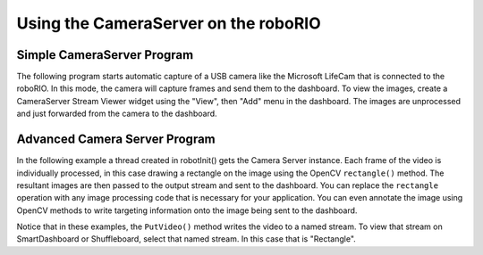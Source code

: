Using the CameraServer on the roboRIO
=====================================

Simple CameraServer Program
---------------------------

The following program starts automatic capture of a USB camera like the Microsoft LifeCam that is connected to the roboRIO. In this mode, the camera will capture frames and send them to the dashboard. To view the images, create a CameraServer Stream Viewer widget using the "View", then "Add" menu in the dashboard. The images are unprocessed and just forwarded from the camera to the dashboard.

.. image:: images/using-the-cameraserver-on-the-roborio/simple-cameraserver-program.png
  :alt: By going to View then "Add..." then "CameraServer Stream Viewer" SmartDashboard adds a stream viewer widget.

.. tabs::

   .. group-tab:: Java

      .. rli:: https://raw.githubusercontent.com/wpilibsuite/allwpilib/v2022.4.1/wpilibjExamples/src/main/java/edu/wpi/first/wpilibj/examples/quickvision/Robot.java
         :language: java
         :lines: 7-20
         :linenos:
         :lineno-start: 7

   .. group-tab:: C++

      .. rli:: https://raw.githubusercontent.com/wpilibsuite/allwpilib/main/wpilibcExamples/src/main/cpp/examples/QuickVision/cpp/Robot.cpp
         :language: cpp
         :lines: 7-8,16-18,20,25-31


Advanced Camera Server Program
------------------------------

In the following example a thread created in robotInit() gets the Camera Server instance. Each frame of the video is individually processed, in this case drawing a rectangle on the image using the OpenCV ``rectangle()`` method. The resultant images are then passed to the output stream and sent to the dashboard. You can replace the ``rectangle`` operation with any image processing code that is necessary for your application. You can even annotate the image using OpenCV methods to write targeting information onto the image being sent to the dashboard.

.. tabs::

   .. group-tab:: Java

      .. rli:: https://raw.githubusercontent.com/wpilibsuite/allwpilib/v2022.4.1/wpilibjExamples/src/main/java/edu/wpi/first/wpilibj/examples/intermediatevision/Robot.java
         :language: java
         :lines: 7-65
         :linenos:
         :lineno-start: 7

   .. group-tab:: C++

      .. rli:: https://raw.githubusercontent.com/wpilibsuite/allwpilib/main/wpilibcExamples/src/main/cpp/examples/IntermediateVision/cpp/Robot.cpp
         :language: cpp
         :lines: 5-20,23-56,58-61,63-64,69-76

Notice that in these examples, the ``PutVideo()`` method writes the video to a named stream. To view that stream on SmartDashboard or Shuffleboard, select that named stream. In this case that is "Rectangle".
